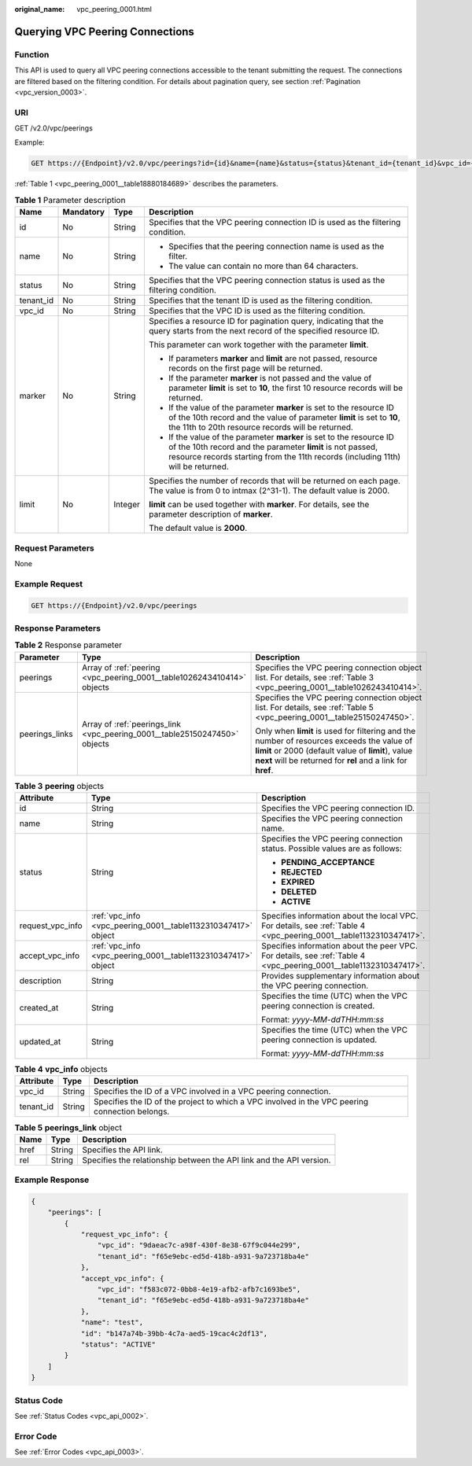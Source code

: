 :original_name: vpc_peering_0001.html

.. _vpc_peering_0001:

Querying VPC Peering Connections
================================

Function
--------

This API is used to query all VPC peering connections accessible to the tenant submitting the request. The connections are filtered based on the filtering condition. For details about pagination query, see section :ref:`Pagination <vpc_version_0003>`.

URI
---

GET /v2.0/vpc/peerings

Example:

.. code-block:: text

   GET https://{Endpoint}/v2.0/vpc/peerings?id={id}&name={name}&status={status}&tenant_id={tenant_id}&vpc_id={vpc_id}&limit={limit}&marker={marker}

:ref:`Table 1 <vpc_peering_0001__table18880184689>` describes the parameters.

.. _vpc_peering_0001__table18880184689:

.. table:: **Table 1** Parameter description

   +-----------------+-----------------+-----------------+------------------------------------------------------------------------------------------------------------------------------------------------------------------------------------------------------------------------+
   | Name            | Mandatory       | Type            | Description                                                                                                                                                                                                            |
   +=================+=================+=================+========================================================================================================================================================================================================================+
   | id              | No              | String          | Specifies that the VPC peering connection ID is used as the filtering condition.                                                                                                                                       |
   +-----------------+-----------------+-----------------+------------------------------------------------------------------------------------------------------------------------------------------------------------------------------------------------------------------------+
   | name            | No              | String          | -  Specifies that the peering connection name is used as the filter.                                                                                                                                                   |
   |                 |                 |                 | -  The value can contain no more than 64 characters.                                                                                                                                                                   |
   +-----------------+-----------------+-----------------+------------------------------------------------------------------------------------------------------------------------------------------------------------------------------------------------------------------------+
   | status          | No              | String          | Specifies that the VPC peering connection status is used as the filtering condition.                                                                                                                                   |
   +-----------------+-----------------+-----------------+------------------------------------------------------------------------------------------------------------------------------------------------------------------------------------------------------------------------+
   | tenant_id       | No              | String          | Specifies that the tenant ID is used as the filtering condition.                                                                                                                                                       |
   +-----------------+-----------------+-----------------+------------------------------------------------------------------------------------------------------------------------------------------------------------------------------------------------------------------------+
   | vpc_id          | No              | String          | Specifies that the VPC ID is used as the filtering condition.                                                                                                                                                          |
   +-----------------+-----------------+-----------------+------------------------------------------------------------------------------------------------------------------------------------------------------------------------------------------------------------------------+
   | marker          | No              | String          | Specifies a resource ID for pagination query, indicating that the query starts from the next record of the specified resource ID.                                                                                      |
   |                 |                 |                 |                                                                                                                                                                                                                        |
   |                 |                 |                 | This parameter can work together with the parameter **limit**.                                                                                                                                                         |
   |                 |                 |                 |                                                                                                                                                                                                                        |
   |                 |                 |                 | -  If parameters **marker** and **limit** are not passed, resource records on the first page will be returned.                                                                                                         |
   |                 |                 |                 | -  If the parameter **marker** is not passed and the value of parameter **limit** is set to **10**, the first 10 resource records will be returned.                                                                    |
   |                 |                 |                 | -  If the value of the parameter **marker** is set to the resource ID of the 10th record and the value of parameter **limit** is set to **10**, the 11th to 20th resource records will be returned.                    |
   |                 |                 |                 | -  If the value of the parameter **marker** is set to the resource ID of the 10th record and the parameter **limit** is not passed, resource records starting from the 11th records (including 11th) will be returned. |
   +-----------------+-----------------+-----------------+------------------------------------------------------------------------------------------------------------------------------------------------------------------------------------------------------------------------+
   | limit           | No              | Integer         | Specifies the number of records that will be returned on each page. The value is from 0 to intmax (2^31-1). The default value is 2000.                                                                                 |
   |                 |                 |                 |                                                                                                                                                                                                                        |
   |                 |                 |                 | **limit** can be used together with **marker**. For details, see the parameter description of **marker**.                                                                                                              |
   |                 |                 |                 |                                                                                                                                                                                                                        |
   |                 |                 |                 | The default value is **2000**.                                                                                                                                                                                         |
   +-----------------+-----------------+-----------------+------------------------------------------------------------------------------------------------------------------------------------------------------------------------------------------------------------------------+

Request Parameters
------------------

None

Example Request
---------------

.. code-block:: text

   GET https://{Endpoint}/v2.0/vpc/peerings

Response Parameters
-------------------

.. table:: **Table 2** Response parameter

   +-----------------------+----------------------------------------------------------------------------+-----------------------------------------------------------------------------------------------------------------------------------------------------------------------------------------------------------------+
   | Parameter             | Type                                                                       | Description                                                                                                                                                                                                     |
   +=======================+============================================================================+=================================================================================================================================================================================================================+
   | peerings              | Array of :ref:`peering <vpc_peering_0001__table1026243410414>` objects     | Specifies the VPC peering connection object list. For details, see :ref:`Table 3 <vpc_peering_0001__table1026243410414>`.                                                                                       |
   +-----------------------+----------------------------------------------------------------------------+-----------------------------------------------------------------------------------------------------------------------------------------------------------------------------------------------------------------+
   | peerings_links        | Array of :ref:`peerings_link <vpc_peering_0001__table25150247450>` objects | Specifies the VPC peering connection object list. For details, see :ref:`Table 5 <vpc_peering_0001__table25150247450>`.                                                                                         |
   |                       |                                                                            |                                                                                                                                                                                                                 |
   |                       |                                                                            | Only when **limit** is used for filtering and the number of resources exceeds the value of **limit** or 2000 (default value of **limit**), value **next** will be returned for **rel** and a link for **href**. |
   +-----------------------+----------------------------------------------------------------------------+-----------------------------------------------------------------------------------------------------------------------------------------------------------------------------------------------------------------+

.. _vpc_peering_0001__table1026243410414:

.. table:: **Table 3** **peering** objects

   +-----------------------+---------------------------------------------------------------+--------------------------------------------------------------------------------------------------------------------+
   | Attribute             | Type                                                          | Description                                                                                                        |
   +=======================+===============================================================+====================================================================================================================+
   | id                    | String                                                        | Specifies the VPC peering connection ID.                                                                           |
   +-----------------------+---------------------------------------------------------------+--------------------------------------------------------------------------------------------------------------------+
   | name                  | String                                                        | Specifies the VPC peering connection name.                                                                         |
   +-----------------------+---------------------------------------------------------------+--------------------------------------------------------------------------------------------------------------------+
   | status                | String                                                        | Specifies the VPC peering connection status. Possible values are as follows:                                       |
   |                       |                                                               |                                                                                                                    |
   |                       |                                                               | -  **PENDING_ACCEPTANCE**                                                                                          |
   |                       |                                                               | -  **REJECTED**                                                                                                    |
   |                       |                                                               | -  **EXPIRED**                                                                                                     |
   |                       |                                                               | -  **DELETED**                                                                                                     |
   |                       |                                                               | -  **ACTIVE**                                                                                                      |
   +-----------------------+---------------------------------------------------------------+--------------------------------------------------------------------------------------------------------------------+
   | request_vpc_info      | :ref:`vpc_info <vpc_peering_0001__table1132310347417>` object | Specifies information about the local VPC. For details, see :ref:`Table 4 <vpc_peering_0001__table1132310347417>`. |
   +-----------------------+---------------------------------------------------------------+--------------------------------------------------------------------------------------------------------------------+
   | accept_vpc_info       | :ref:`vpc_info <vpc_peering_0001__table1132310347417>` object | Specifies information about the peer VPC. For details, see :ref:`Table 4 <vpc_peering_0001__table1132310347417>`.  |
   +-----------------------+---------------------------------------------------------------+--------------------------------------------------------------------------------------------------------------------+
   | description           | String                                                        | Provides supplementary information about the VPC peering connection.                                               |
   +-----------------------+---------------------------------------------------------------+--------------------------------------------------------------------------------------------------------------------+
   | created_at            | String                                                        | Specifies the time (UTC) when the VPC peering connection is created.                                               |
   |                       |                                                               |                                                                                                                    |
   |                       |                                                               | Format: *yyyy-MM-ddTHH:mm:ss*                                                                                      |
   +-----------------------+---------------------------------------------------------------+--------------------------------------------------------------------------------------------------------------------+
   | updated_at            | String                                                        | Specifies the time (UTC) when the VPC peering connection is updated.                                               |
   |                       |                                                               |                                                                                                                    |
   |                       |                                                               | Format: *yyyy-MM-ddTHH:mm:ss*                                                                                      |
   +-----------------------+---------------------------------------------------------------+--------------------------------------------------------------------------------------------------------------------+

.. _vpc_peering_0001__table1132310347417:

.. table:: **Table 4** **vpc_info** objects

   +-----------+--------+------------------------------------------------------------------------------------------------+
   | Attribute | Type   | Description                                                                                    |
   +===========+========+================================================================================================+
   | vpc_id    | String | Specifies the ID of a VPC involved in a VPC peering connection.                                |
   +-----------+--------+------------------------------------------------------------------------------------------------+
   | tenant_id | String | Specifies the ID of the project to which a VPC involved in the VPC peering connection belongs. |
   +-----------+--------+------------------------------------------------------------------------------------------------+

.. _vpc_peering_0001__table25150247450:

.. table:: **Table 5** **peerings_link** object

   +------+--------+----------------------------------------------------------------------+
   | Name | Type   | Description                                                          |
   +======+========+======================================================================+
   | href | String | Specifies the API link.                                              |
   +------+--------+----------------------------------------------------------------------+
   | rel  | String | Specifies the relationship between the API link and the API version. |
   +------+--------+----------------------------------------------------------------------+

Example Response
----------------

.. code-block::

   {
       "peerings": [
           {
               "request_vpc_info": {
                   "vpc_id": "9daeac7c-a98f-430f-8e38-67f9c044e299",
                   "tenant_id": "f65e9ebc-ed5d-418b-a931-9a723718ba4e"
               },
               "accept_vpc_info": {
                   "vpc_id": "f583c072-0bb8-4e19-afb2-afb7c1693be5",
                   "tenant_id": "f65e9ebc-ed5d-418b-a931-9a723718ba4e"
               },
               "name": "test",
               "id": "b147a74b-39bb-4c7a-aed5-19cac4c2df13",
               "status": "ACTIVE"
           }
       ]
   }

Status Code
-----------

See :ref:`Status Codes <vpc_api_0002>`.

Error Code
----------

See :ref:`Error Codes <vpc_api_0003>`.
